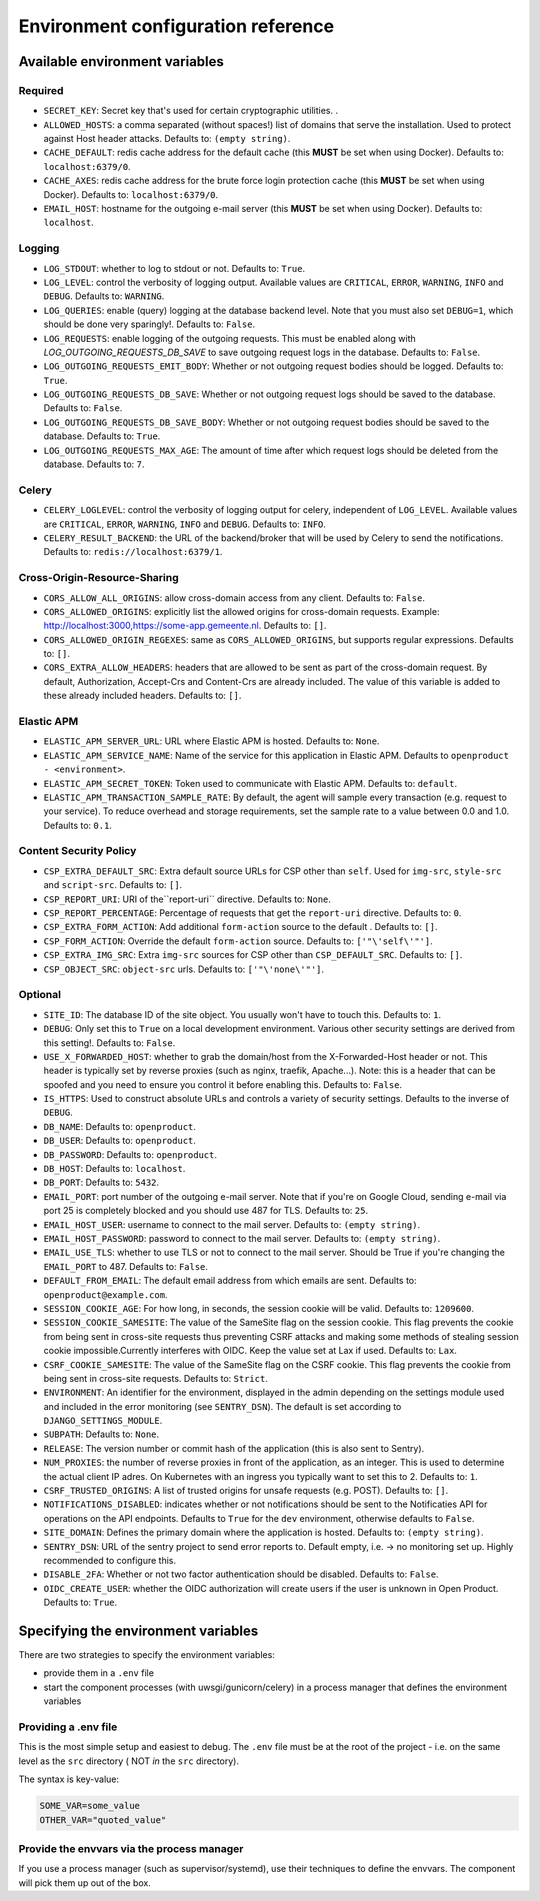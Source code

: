 .. _installation_env_config:

===================================
Environment configuration reference
===================================



Available environment variables
===============================


Required
--------

* ``SECRET_KEY``: Secret key that's used for certain cryptographic utilities. .
* ``ALLOWED_HOSTS``: a comma separated (without spaces!) list of domains that serve the installation. Used to protect against Host header attacks. Defaults to: ``(empty string)``.
* ``CACHE_DEFAULT``: redis cache address for the default cache (this **MUST** be set when using Docker). Defaults to: ``localhost:6379/0``.
* ``CACHE_AXES``: redis cache address for the brute force login protection cache (this **MUST** be set when using Docker). Defaults to: ``localhost:6379/0``.
* ``EMAIL_HOST``: hostname for the outgoing e-mail server (this **MUST** be set when using Docker). Defaults to: ``localhost``.


Logging
-------

* ``LOG_STDOUT``: whether to log to stdout or not. Defaults to: ``True``.
* ``LOG_LEVEL``: control the verbosity of logging output. Available values are ``CRITICAL``, ``ERROR``, ``WARNING``, ``INFO`` and ``DEBUG``. Defaults to: ``WARNING``.
* ``LOG_QUERIES``: enable (query) logging at the database backend level. Note that you must also set ``DEBUG=1``, which should be done very sparingly!. Defaults to: ``False``.
* ``LOG_REQUESTS``: enable logging of the outgoing requests. This must be enabled along with `LOG_OUTGOING_REQUESTS_DB_SAVE` to save outgoing request logs in the database. Defaults to: ``False``.
* ``LOG_OUTGOING_REQUESTS_EMIT_BODY``: Whether or not outgoing request bodies should be logged. Defaults to: ``True``.
* ``LOG_OUTGOING_REQUESTS_DB_SAVE``: Whether or not outgoing request logs should be saved to the database. Defaults to: ``False``.
* ``LOG_OUTGOING_REQUESTS_DB_SAVE_BODY``: Whether or not outgoing request bodies should be saved to the database. Defaults to: ``True``.
* ``LOG_OUTGOING_REQUESTS_MAX_AGE``: The amount of time after which request logs should be deleted from the database. Defaults to: ``7``.


Celery
------

* ``CELERY_LOGLEVEL``: control the verbosity of logging output for celery, independent of ``LOG_LEVEL``. Available values are ``CRITICAL``, ``ERROR``, ``WARNING``, ``INFO`` and ``DEBUG``. Defaults to: ``INFO``.
* ``CELERY_RESULT_BACKEND``: the URL of the backend/broker that will be used by Celery to send the notifications. Defaults to: ``redis://localhost:6379/1``.


Cross-Origin-Resource-Sharing
-----------------------------

* ``CORS_ALLOW_ALL_ORIGINS``: allow cross-domain access from any client. Defaults to: ``False``.
* ``CORS_ALLOWED_ORIGINS``: explicitly list the allowed origins for cross-domain requests. Example: http://localhost:3000,https://some-app.gemeente.nl. Defaults to: ``[]``.
* ``CORS_ALLOWED_ORIGIN_REGEXES``: same as ``CORS_ALLOWED_ORIGINS``, but supports regular expressions. Defaults to: ``[]``.
* ``CORS_EXTRA_ALLOW_HEADERS``: headers that are allowed to be sent as part of the cross-domain request. By default, Authorization, Accept-Crs and Content-Crs are already included. The value of this variable is added to these already included headers. Defaults to: ``[]``.


Elastic APM
-----------

* ``ELASTIC_APM_SERVER_URL``: URL where Elastic APM is hosted. Defaults to: ``None``.
* ``ELASTIC_APM_SERVICE_NAME``: Name of the service for this application in Elastic APM. Defaults to ``openproduct - <environment>``.
* ``ELASTIC_APM_SECRET_TOKEN``: Token used to communicate with Elastic APM. Defaults to: ``default``.
* ``ELASTIC_APM_TRANSACTION_SAMPLE_RATE``: By default, the agent will sample every transaction (e.g. request to your service). To reduce overhead and storage requirements, set the sample rate to a value between 0.0 and 1.0. Defaults to: ``0.1``.


Content Security Policy
-----------------------

* ``CSP_EXTRA_DEFAULT_SRC``: Extra default source URLs for CSP other than ``self``. Used for ``img-src``, ``style-src`` and ``script-src``. Defaults to: ``[]``.
* ``CSP_REPORT_URI``: URI of the``report-uri`` directive. Defaults to: ``None``.
* ``CSP_REPORT_PERCENTAGE``: Percentage of requests that get the ``report-uri`` directive. Defaults to: ``0``.
* ``CSP_EXTRA_FORM_ACTION``: Add additional ``form-action`` source to the default . Defaults to: ``[]``.
* ``CSP_FORM_ACTION``: Override the default ``form-action`` source. Defaults to: ``['"\'self\'"']``.
* ``CSP_EXTRA_IMG_SRC``: Extra ``img-src`` sources for CSP other than ``CSP_DEFAULT_SRC``. Defaults to: ``[]``.
* ``CSP_OBJECT_SRC``: ``object-src`` urls. Defaults to: ``['"\'none\'"']``.


Optional
--------

* ``SITE_ID``: The database ID of the site object. You usually won't have to touch this. Defaults to: ``1``.
* ``DEBUG``: Only set this to ``True`` on a local development environment. Various other security settings are derived from this setting!. Defaults to: ``False``.
* ``USE_X_FORWARDED_HOST``: whether to grab the domain/host from the X-Forwarded-Host header or not. This header is typically set by reverse proxies (such as nginx, traefik, Apache...). Note: this is a header that can be spoofed and you need to ensure you control it before enabling this. Defaults to: ``False``.
* ``IS_HTTPS``: Used to construct absolute URLs and controls a variety of security settings. Defaults to the inverse of ``DEBUG``.
* ``DB_NAME``:  Defaults to: ``openproduct``.
* ``DB_USER``:  Defaults to: ``openproduct``.
* ``DB_PASSWORD``:  Defaults to: ``openproduct``.
* ``DB_HOST``:  Defaults to: ``localhost``.
* ``DB_PORT``:  Defaults to: ``5432``.
* ``EMAIL_PORT``: port number of the outgoing e-mail server. Note that if you're on Google Cloud, sending e-mail via port 25 is completely blocked and you should use 487 for TLS. Defaults to: ``25``.
* ``EMAIL_HOST_USER``: username to connect to the mail server. Defaults to: ``(empty string)``.
* ``EMAIL_HOST_PASSWORD``: password to connect to the mail server. Defaults to: ``(empty string)``.
* ``EMAIL_USE_TLS``: whether to use TLS or not to connect to the mail server. Should be True if you're changing the ``EMAIL_PORT`` to 487. Defaults to: ``False``.
* ``DEFAULT_FROM_EMAIL``: The default email address from which emails are sent. Defaults to: ``openproduct@example.com``.
* ``SESSION_COOKIE_AGE``: For how long, in seconds, the session cookie will be valid. Defaults to: ``1209600``.
* ``SESSION_COOKIE_SAMESITE``: The value of the SameSite flag on the session cookie. This flag prevents the cookie from being sent in cross-site requests thus preventing CSRF attacks and making some methods of stealing session cookie impossible.Currently interferes with OIDC. Keep the value set at Lax if used. Defaults to: ``Lax``.
* ``CSRF_COOKIE_SAMESITE``: The value of the SameSite flag on the CSRF cookie. This flag prevents the cookie from being sent in cross-site requests. Defaults to: ``Strict``.
* ``ENVIRONMENT``: An identifier for the environment, displayed in the admin depending on the settings module used and included in the error monitoring (see ``SENTRY_DSN``). The default is set according to ``DJANGO_SETTINGS_MODULE``.
* ``SUBPATH``:  Defaults to: ``None``.
* ``RELEASE``: The version number or commit hash of the application (this is also sent to Sentry).
* ``NUM_PROXIES``: the number of reverse proxies in front of the application, as an integer. This is used to determine the actual client IP adres. On Kubernetes with an ingress you typically want to set this to 2. Defaults to: ``1``.
* ``CSRF_TRUSTED_ORIGINS``: A list of trusted origins for unsafe requests (e.g. POST). Defaults to: ``[]``.
* ``NOTIFICATIONS_DISABLED``: indicates whether or not notifications should be sent to the Notificaties API for operations on the API endpoints. Defaults to ``True`` for the ``dev`` environment, otherwise defaults to ``False``.
* ``SITE_DOMAIN``: Defines the primary domain where the application is hosted. Defaults to: ``(empty string)``.
* ``SENTRY_DSN``: URL of the sentry project to send error reports to. Default empty, i.e. -> no monitoring set up. Highly recommended to configure this.
* ``DISABLE_2FA``: Whether or not two factor authentication should be disabled. Defaults to: ``False``.
* ``OIDC_CREATE_USER``: whether the OIDC authorization will create users if the user is unknown in Open Product. Defaults to: ``True``.





Specifying the environment variables
=====================================

There are two strategies to specify the environment variables:

* provide them in a ``.env`` file
* start the component processes (with uwsgi/gunicorn/celery) in a process
  manager that defines the environment variables

Providing a .env file
---------------------

This is the most simple setup and easiest to debug. The ``.env`` file must be
at the root of the project - i.e. on the same level as the ``src`` directory (
NOT *in* the ``src`` directory).

The syntax is key-value:

.. code::

   SOME_VAR=some_value
   OTHER_VAR="quoted_value"


Provide the envvars via the process manager
-------------------------------------------

If you use a process manager (such as supervisor/systemd), use their techniques
to define the envvars. The component will pick them up out of the box.
